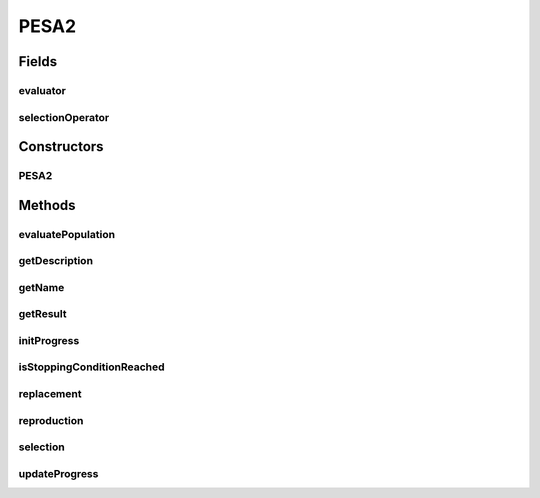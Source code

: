 .. java:import:: org.uma.jmetal.algorithm.impl AbstractGeneticAlgorithm

.. java:import:: org.uma.jmetal.algorithm.multiobjective.pesa2.util PESA2Selection

.. java:import:: org.uma.jmetal.operator CrossoverOperator

.. java:import:: org.uma.jmetal.operator MutationOperator

.. java:import:: org.uma.jmetal.operator SelectionOperator

.. java:import:: org.uma.jmetal.problem Problem

.. java:import:: org.uma.jmetal.solution Solution

.. java:import:: org.uma.jmetal.util.archive.impl AdaptiveGridArchive

.. java:import:: org.uma.jmetal.util.evaluator SolutionListEvaluator

.. java:import:: java.util ArrayList

.. java:import:: java.util Collections

.. java:import:: java.util List

PESA2
=====

.. java:package:: org.uma.jmetal.algorithm.multiobjective.pesa2
   :noindex:

.. java:type:: @SuppressWarnings public class PESA2<S extends Solution<?>> extends AbstractGeneticAlgorithm<S, List<S>>

   :author: Antonio J. Nebro

Fields
------
evaluator
^^^^^^^^^

.. java:field:: protected final SolutionListEvaluator<S> evaluator
   :outertype: PESA2

selectionOperator
^^^^^^^^^^^^^^^^^

.. java:field:: protected SelectionOperator<AdaptiveGridArchive<S>, S> selectionOperator
   :outertype: PESA2

Constructors
------------
PESA2
^^^^^

.. java:constructor:: public PESA2(Problem<S> problem, int maxEvaluations, int populationSize, int archiveSize, int biSections, CrossoverOperator<S> crossoverOperator, MutationOperator<S> mutationOperator, SolutionListEvaluator<S> evaluator)
   :outertype: PESA2

Methods
-------
evaluatePopulation
^^^^^^^^^^^^^^^^^^

.. java:method:: @Override protected List<S> evaluatePopulation(List<S> population)
   :outertype: PESA2

getDescription
^^^^^^^^^^^^^^

.. java:method:: @Override public String getDescription()
   :outertype: PESA2

getName
^^^^^^^

.. java:method:: @Override public String getName()
   :outertype: PESA2

getResult
^^^^^^^^^

.. java:method:: @Override public List<S> getResult()
   :outertype: PESA2

initProgress
^^^^^^^^^^^^

.. java:method:: @Override protected void initProgress()
   :outertype: PESA2

isStoppingConditionReached
^^^^^^^^^^^^^^^^^^^^^^^^^^

.. java:method:: @Override protected boolean isStoppingConditionReached()
   :outertype: PESA2

replacement
^^^^^^^^^^^

.. java:method:: @Override protected List<S> replacement(List<S> population, List<S> offspringPopulation)
   :outertype: PESA2

reproduction
^^^^^^^^^^^^

.. java:method:: @Override protected List<S> reproduction(List<S> population)
   :outertype: PESA2

selection
^^^^^^^^^

.. java:method:: @Override protected List<S> selection(List<S> population)
   :outertype: PESA2

updateProgress
^^^^^^^^^^^^^^

.. java:method:: @Override protected void updateProgress()
   :outertype: PESA2

